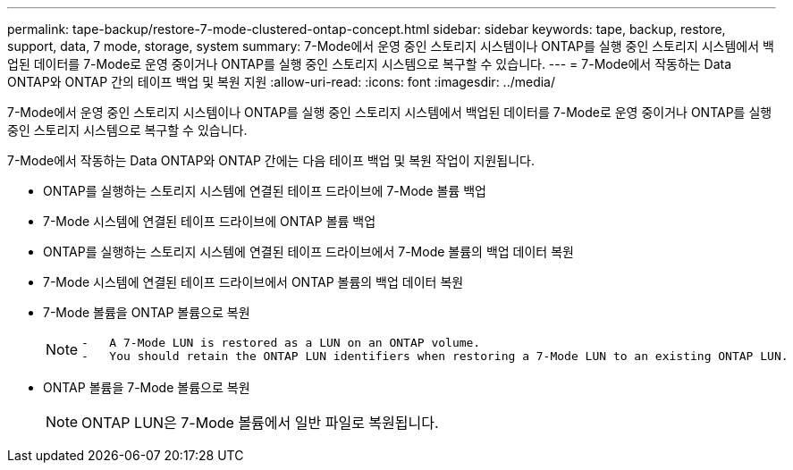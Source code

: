 ---
permalink: tape-backup/restore-7-mode-clustered-ontap-concept.html 
sidebar: sidebar 
keywords: tape, backup, restore, support, data, 7 mode, storage, system 
summary: 7-Mode에서 운영 중인 스토리지 시스템이나 ONTAP를 실행 중인 스토리지 시스템에서 백업된 데이터를 7-Mode로 운영 중이거나 ONTAP를 실행 중인 스토리지 시스템으로 복구할 수 있습니다. 
---
= 7-Mode에서 작동하는 Data ONTAP와 ONTAP 간의 테이프 백업 및 복원 지원
:allow-uri-read: 
:icons: font
:imagesdir: ../media/


[role="lead"]
7-Mode에서 운영 중인 스토리지 시스템이나 ONTAP를 실행 중인 스토리지 시스템에서 백업된 데이터를 7-Mode로 운영 중이거나 ONTAP를 실행 중인 스토리지 시스템으로 복구할 수 있습니다.

7-Mode에서 작동하는 Data ONTAP와 ONTAP 간에는 다음 테이프 백업 및 복원 작업이 지원됩니다.

* ONTAP를 실행하는 스토리지 시스템에 연결된 테이프 드라이브에 7-Mode 볼륨 백업
* 7-Mode 시스템에 연결된 테이프 드라이브에 ONTAP 볼륨 백업
* ONTAP를 실행하는 스토리지 시스템에 연결된 테이프 드라이브에서 7-Mode 볼륨의 백업 데이터 복원
* 7-Mode 시스템에 연결된 테이프 드라이브에서 ONTAP 볼륨의 백업 데이터 복원
* 7-Mode 볼륨을 ONTAP 볼륨으로 복원
+
[NOTE]
====
....
-   A 7-Mode LUN is restored as a LUN on an ONTAP volume.
-   You should retain the ONTAP LUN identifiers when restoring a 7-Mode LUN to an existing ONTAP LUN.
....
====
* ONTAP 볼륨을 7-Mode 볼륨으로 복원
+
[NOTE]
====
ONTAP LUN은 7-Mode 볼륨에서 일반 파일로 복원됩니다.

====

